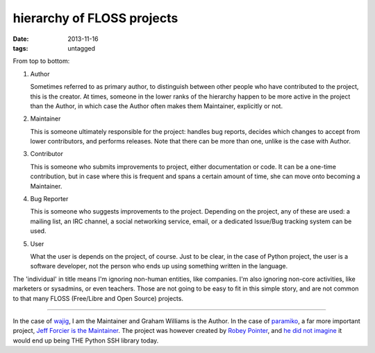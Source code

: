 hierarchy of FLOSS projects
===========================

:date: 2013-11-16
:tags: untagged



From top to bottom:

#. Author

   Sometimes referred to as primary author, to distinguish between
   other people who have contributed to the project, this is the
   creator. At times, someone in the lower ranks of the hierarchy
   happen to be more active in the project than the Author, in which
   case the Author often makes them Maintainer, explicitly or
   not.

#. Maintainer

   This is someone ultimately responsible for the project: handles bug
   reports, decides which changes to accept from lower contributors,
   and performs releases. Note that there can be more than one, unlike
   is the case with Author.

#. Contributor

   This is someone who submits improvements to project, either
   documentation or code. It can be a one-time contribution, but in
   case where this is frequent and spans a certain amount of time, she
   can move onto becoming a Maintainer.

#. Bug Reporter

   This is someone who suggests improvements to the project. Depending
   on the project, any of these are used: a mailing list, an IRC
   channel, a social networking service, email, or a dedicated
   Issue/Bug tracking system can be used.

#. User

   What the user is depends on the project, of course. Just to be
   clear, in the case of Python project, the user is a software
   developer, not the person who ends up using something written in
   the language.

The 'individual' in title means I'm ignoring non-human entities, like
companies. I'm also ignoring non-core activities, like marketers or
sysadmins, or even teachers. Those are not going to be easy to fit in
this simple story, and are not common to that many FLOSS (Free/Libre
and Open Source) projects.

----

In the case of wajig__, I am the Maintainer and Graham Williams is the
Author. In the case of paramiko__, a far more important project, `Jeff
Forcier is the Maintainer`__. The project was however created by
`Robey Pointer`__, and `he did not imagine`__ it would end
up being THE Python SSH library today.


__ http://linux.togaware.com/survivor/wajig.html
__ https://github.com/paramiko/paramiko
__ http://bitprophet.org/blog/2012/09/29/paramiko-and-ssh
__ http://robey.lag.net
__ http://robey.lag.net/2009/02/16/paramiko-is-on-github-now.html
